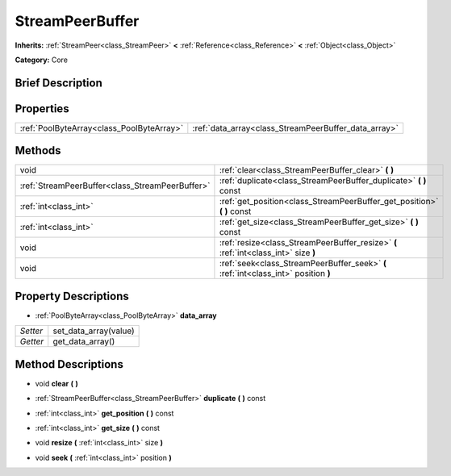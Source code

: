 .. Generated automatically by doc/tools/makerst.py in Godot's source tree.
.. DO NOT EDIT THIS FILE, but the StreamPeerBuffer.xml source instead.
.. The source is found in doc/classes or modules/<name>/doc_classes.

.. _class_StreamPeerBuffer:

StreamPeerBuffer
================

**Inherits:** :ref:`StreamPeer<class_StreamPeer>` **<** :ref:`Reference<class_Reference>` **<** :ref:`Object<class_Object>`

**Category:** Core

Brief Description
-----------------



Properties
----------

+-------------------------------------------+------------------------------------------------------+
| :ref:`PoolByteArray<class_PoolByteArray>` | :ref:`data_array<class_StreamPeerBuffer_data_array>` |
+-------------------------------------------+------------------------------------------------------+

Methods
-------

+--------------------------------------------------+-------------------------------------------------------------------------------------+
| void                                             | :ref:`clear<class_StreamPeerBuffer_clear>` **(** **)**                              |
+--------------------------------------------------+-------------------------------------------------------------------------------------+
| :ref:`StreamPeerBuffer<class_StreamPeerBuffer>`  | :ref:`duplicate<class_StreamPeerBuffer_duplicate>` **(** **)** const                |
+--------------------------------------------------+-------------------------------------------------------------------------------------+
| :ref:`int<class_int>`                            | :ref:`get_position<class_StreamPeerBuffer_get_position>` **(** **)** const          |
+--------------------------------------------------+-------------------------------------------------------------------------------------+
| :ref:`int<class_int>`                            | :ref:`get_size<class_StreamPeerBuffer_get_size>` **(** **)** const                  |
+--------------------------------------------------+-------------------------------------------------------------------------------------+
| void                                             | :ref:`resize<class_StreamPeerBuffer_resize>` **(** :ref:`int<class_int>` size **)** |
+--------------------------------------------------+-------------------------------------------------------------------------------------+
| void                                             | :ref:`seek<class_StreamPeerBuffer_seek>` **(** :ref:`int<class_int>` position **)** |
+--------------------------------------------------+-------------------------------------------------------------------------------------+

Property Descriptions
---------------------

.. _class_StreamPeerBuffer_data_array:

- :ref:`PoolByteArray<class_PoolByteArray>` **data_array**

+----------+-----------------------+
| *Setter* | set_data_array(value) |
+----------+-----------------------+
| *Getter* | get_data_array()      |
+----------+-----------------------+

Method Descriptions
-------------------

.. _class_StreamPeerBuffer_clear:

- void **clear** **(** **)**

.. _class_StreamPeerBuffer_duplicate:

- :ref:`StreamPeerBuffer<class_StreamPeerBuffer>` **duplicate** **(** **)** const

.. _class_StreamPeerBuffer_get_position:

- :ref:`int<class_int>` **get_position** **(** **)** const

.. _class_StreamPeerBuffer_get_size:

- :ref:`int<class_int>` **get_size** **(** **)** const

.. _class_StreamPeerBuffer_resize:

- void **resize** **(** :ref:`int<class_int>` size **)**

.. _class_StreamPeerBuffer_seek:

- void **seek** **(** :ref:`int<class_int>` position **)**

